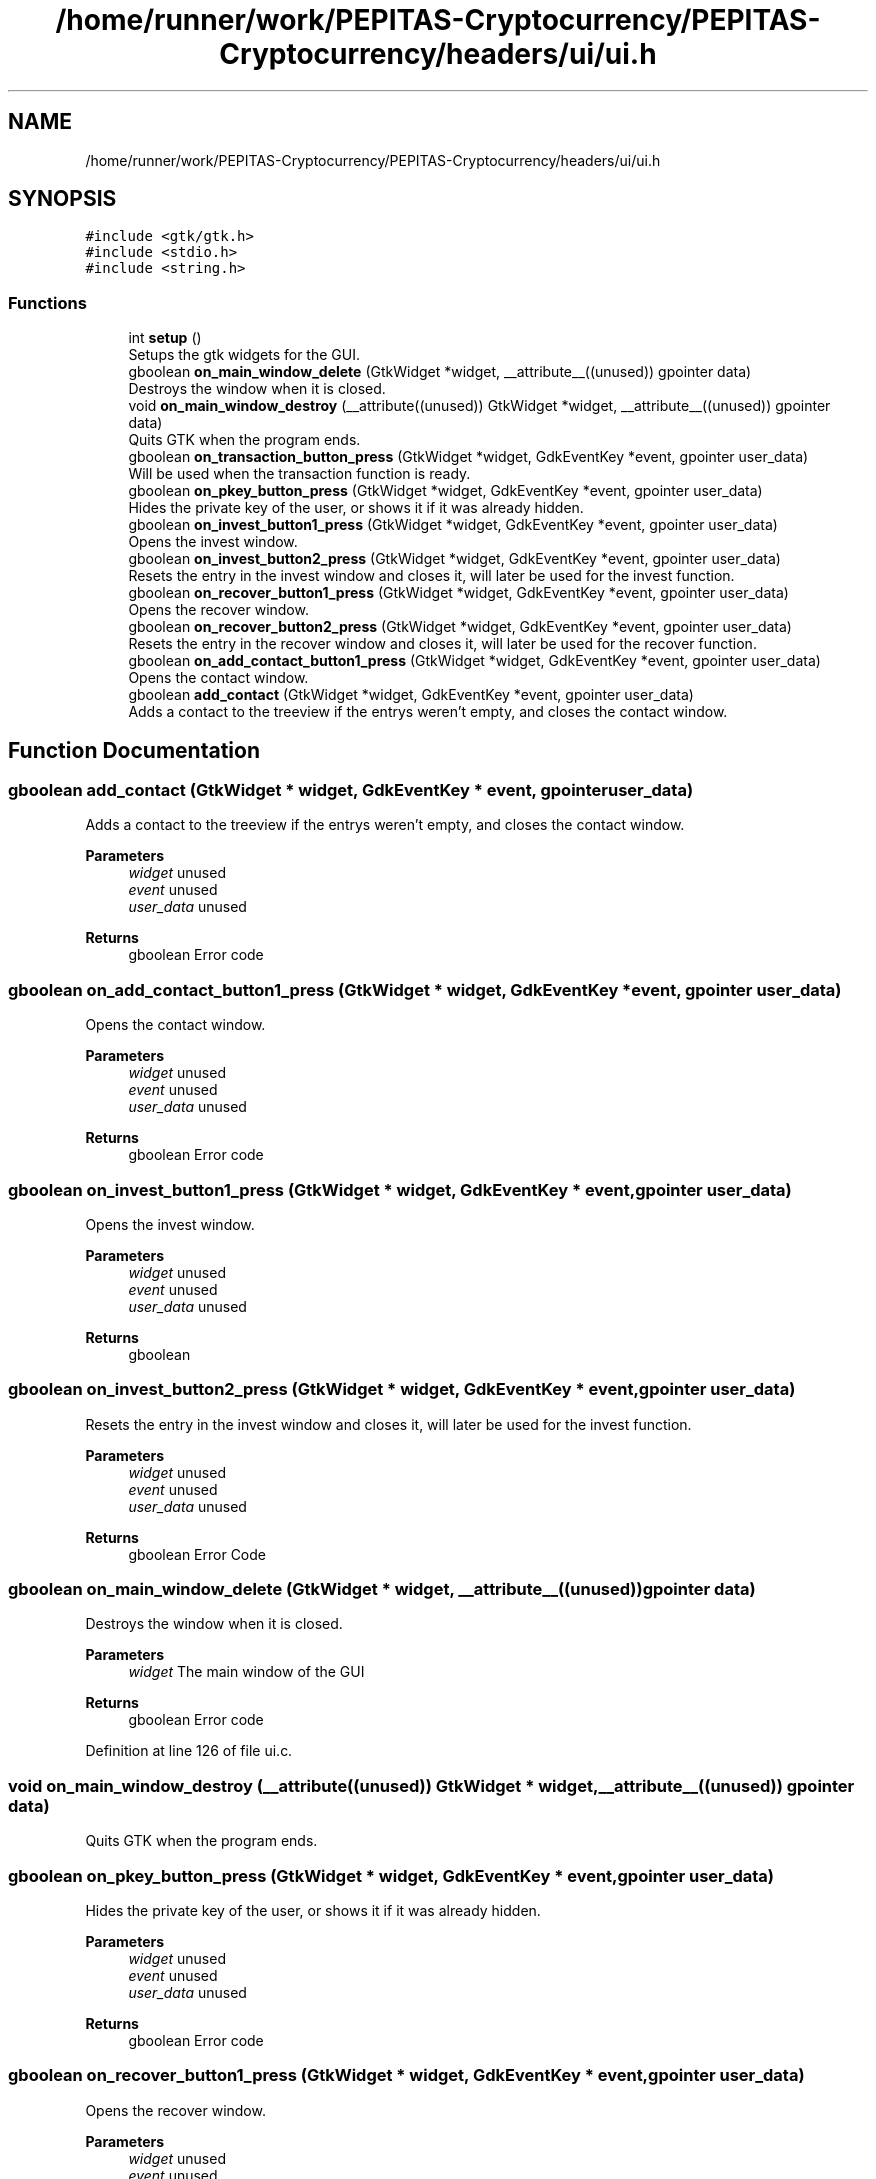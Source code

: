 .TH "/home/runner/work/PEPITAS-Cryptocurrency/PEPITAS-Cryptocurrency/headers/ui/ui.h" 3 "Sat Apr 10 2021" "PEPITAS CRYPTOCURRENCY" \" -*- nroff -*-
.ad l
.nh
.SH NAME
/home/runner/work/PEPITAS-Cryptocurrency/PEPITAS-Cryptocurrency/headers/ui/ui.h
.SH SYNOPSIS
.br
.PP
\fC#include <gtk/gtk\&.h>\fP
.br
\fC#include <stdio\&.h>\fP
.br
\fC#include <string\&.h>\fP
.br

.SS "Functions"

.in +1c
.ti -1c
.RI "int \fBsetup\fP ()"
.br
.RI "Setups the gtk widgets for the GUI\&. "
.ti -1c
.RI "gboolean \fBon_main_window_delete\fP (GtkWidget *widget, __attribute__((unused)) gpointer data)"
.br
.RI "Destroys the window when it is closed\&. "
.ti -1c
.RI "void \fBon_main_window_destroy\fP (__attribute((unused)) GtkWidget *widget, __attribute__((unused)) gpointer data)"
.br
.RI "Quits GTK when the program ends\&. "
.ti -1c
.RI "gboolean \fBon_transaction_button_press\fP (GtkWidget *widget, GdkEventKey *event, gpointer user_data)"
.br
.RI "Will be used when the transaction function is ready\&. "
.ti -1c
.RI "gboolean \fBon_pkey_button_press\fP (GtkWidget *widget, GdkEventKey *event, gpointer user_data)"
.br
.RI "Hides the private key of the user, or shows it if it was already hidden\&. "
.ti -1c
.RI "gboolean \fBon_invest_button1_press\fP (GtkWidget *widget, GdkEventKey *event, gpointer user_data)"
.br
.RI "Opens the invest window\&. "
.ti -1c
.RI "gboolean \fBon_invest_button2_press\fP (GtkWidget *widget, GdkEventKey *event, gpointer user_data)"
.br
.RI "Resets the entry in the invest window and closes it, will later be used for the invest function\&. "
.ti -1c
.RI "gboolean \fBon_recover_button1_press\fP (GtkWidget *widget, GdkEventKey *event, gpointer user_data)"
.br
.RI "Opens the recover window\&. "
.ti -1c
.RI "gboolean \fBon_recover_button2_press\fP (GtkWidget *widget, GdkEventKey *event, gpointer user_data)"
.br
.RI "Resets the entry in the recover window and closes it, will later be used for the recover function\&. "
.ti -1c
.RI "gboolean \fBon_add_contact_button1_press\fP (GtkWidget *widget, GdkEventKey *event, gpointer user_data)"
.br
.RI "Opens the contact window\&. "
.ti -1c
.RI "gboolean \fBadd_contact\fP (GtkWidget *widget, GdkEventKey *event, gpointer user_data)"
.br
.RI "Adds a contact to the treeview if the entrys weren't empty, and closes the contact window\&. "
.in -1c
.SH "Function Documentation"
.PP 
.SS "gboolean add_contact (GtkWidget * widget, GdkEventKey * event, gpointer user_data)"

.PP
Adds a contact to the treeview if the entrys weren't empty, and closes the contact window\&. 
.PP
\fBParameters\fP
.RS 4
\fIwidget\fP unused 
.br
\fIevent\fP unused 
.br
\fIuser_data\fP unused 
.RE
.PP
\fBReturns\fP
.RS 4
gboolean Error code 
.RE
.PP

.SS "gboolean on_add_contact_button1_press (GtkWidget * widget, GdkEventKey * event, gpointer user_data)"

.PP
Opens the contact window\&. 
.PP
\fBParameters\fP
.RS 4
\fIwidget\fP unused 
.br
\fIevent\fP unused 
.br
\fIuser_data\fP unused 
.RE
.PP
\fBReturns\fP
.RS 4
gboolean Error code 
.RE
.PP

.SS "gboolean on_invest_button1_press (GtkWidget * widget, GdkEventKey * event, gpointer user_data)"

.PP
Opens the invest window\&. 
.PP
\fBParameters\fP
.RS 4
\fIwidget\fP unused 
.br
\fIevent\fP unused 
.br
\fIuser_data\fP unused 
.RE
.PP
\fBReturns\fP
.RS 4
gboolean 
.RE
.PP

.SS "gboolean on_invest_button2_press (GtkWidget * widget, GdkEventKey * event, gpointer user_data)"

.PP
Resets the entry in the invest window and closes it, will later be used for the invest function\&. 
.PP
\fBParameters\fP
.RS 4
\fIwidget\fP unused 
.br
\fIevent\fP unused 
.br
\fIuser_data\fP unused 
.RE
.PP
\fBReturns\fP
.RS 4
gboolean Error Code 
.RE
.PP

.SS "gboolean on_main_window_delete (GtkWidget * widget, __attribute__((unused)) gpointer data)"

.PP
Destroys the window when it is closed\&. 
.PP
\fBParameters\fP
.RS 4
\fIwidget\fP The main window of the GUI 
.RE
.PP
\fBReturns\fP
.RS 4
gboolean Error code 
.RE
.PP

.PP
Definition at line 126 of file ui\&.c\&.
.SS "void on_main_window_destroy (__attribute((unused)) GtkWidget * widget, __attribute__((unused)) gpointer data)"

.PP
Quits GTK when the program ends\&. 
.SS "gboolean on_pkey_button_press (GtkWidget * widget, GdkEventKey * event, gpointer user_data)"

.PP
Hides the private key of the user, or shows it if it was already hidden\&. 
.PP
\fBParameters\fP
.RS 4
\fIwidget\fP unused 
.br
\fIevent\fP unused 
.br
\fIuser_data\fP unused 
.RE
.PP
\fBReturns\fP
.RS 4
gboolean Error code 
.RE
.PP

.SS "gboolean on_recover_button1_press (GtkWidget * widget, GdkEventKey * event, gpointer user_data)"

.PP
Opens the recover window\&. 
.PP
\fBParameters\fP
.RS 4
\fIwidget\fP unused 
.br
\fIevent\fP unused 
.br
\fIuser_data\fP unused 
.RE
.PP
\fBReturns\fP
.RS 4
gboolean Error code 
.RE
.PP

.SS "gboolean on_recover_button2_press (GtkWidget * widget, GdkEventKey * event, gpointer user_data)"

.PP
Resets the entry in the recover window and closes it, will later be used for the recover function\&. 
.PP
\fBParameters\fP
.RS 4
\fIwidget\fP unused 
.br
\fIevent\fP unused 
.br
\fIuser_data\fP unused 
.RE
.PP
\fBReturns\fP
.RS 4
gboolean Error code 
.RE
.PP

.SS "gboolean on_transaction_button_press (GtkWidget * widget, GdkEventKey * event, gpointer user_data)"

.PP
Will be used when the transaction function is ready\&. 
.PP
\fBParameters\fP
.RS 4
\fIwidget\fP unused 
.br
\fIevent\fP unused 
.br
\fIuser_data\fP unused 
.RE
.PP
\fBReturns\fP
.RS 4
gboolean Error code 
.RE
.PP

.SS "int setup ()"

.PP
Setups the gtk widgets for the GUI\&. 
.PP
\fBReturns\fP
.RS 4
int Returns 1 if there is an error, 0 otherwise 
.RE
.PP

.PP
Definition at line 45 of file ui\&.c\&.
.SH "Author"
.PP 
Generated automatically by Doxygen for PEPITAS CRYPTOCURRENCY from the source code\&.
